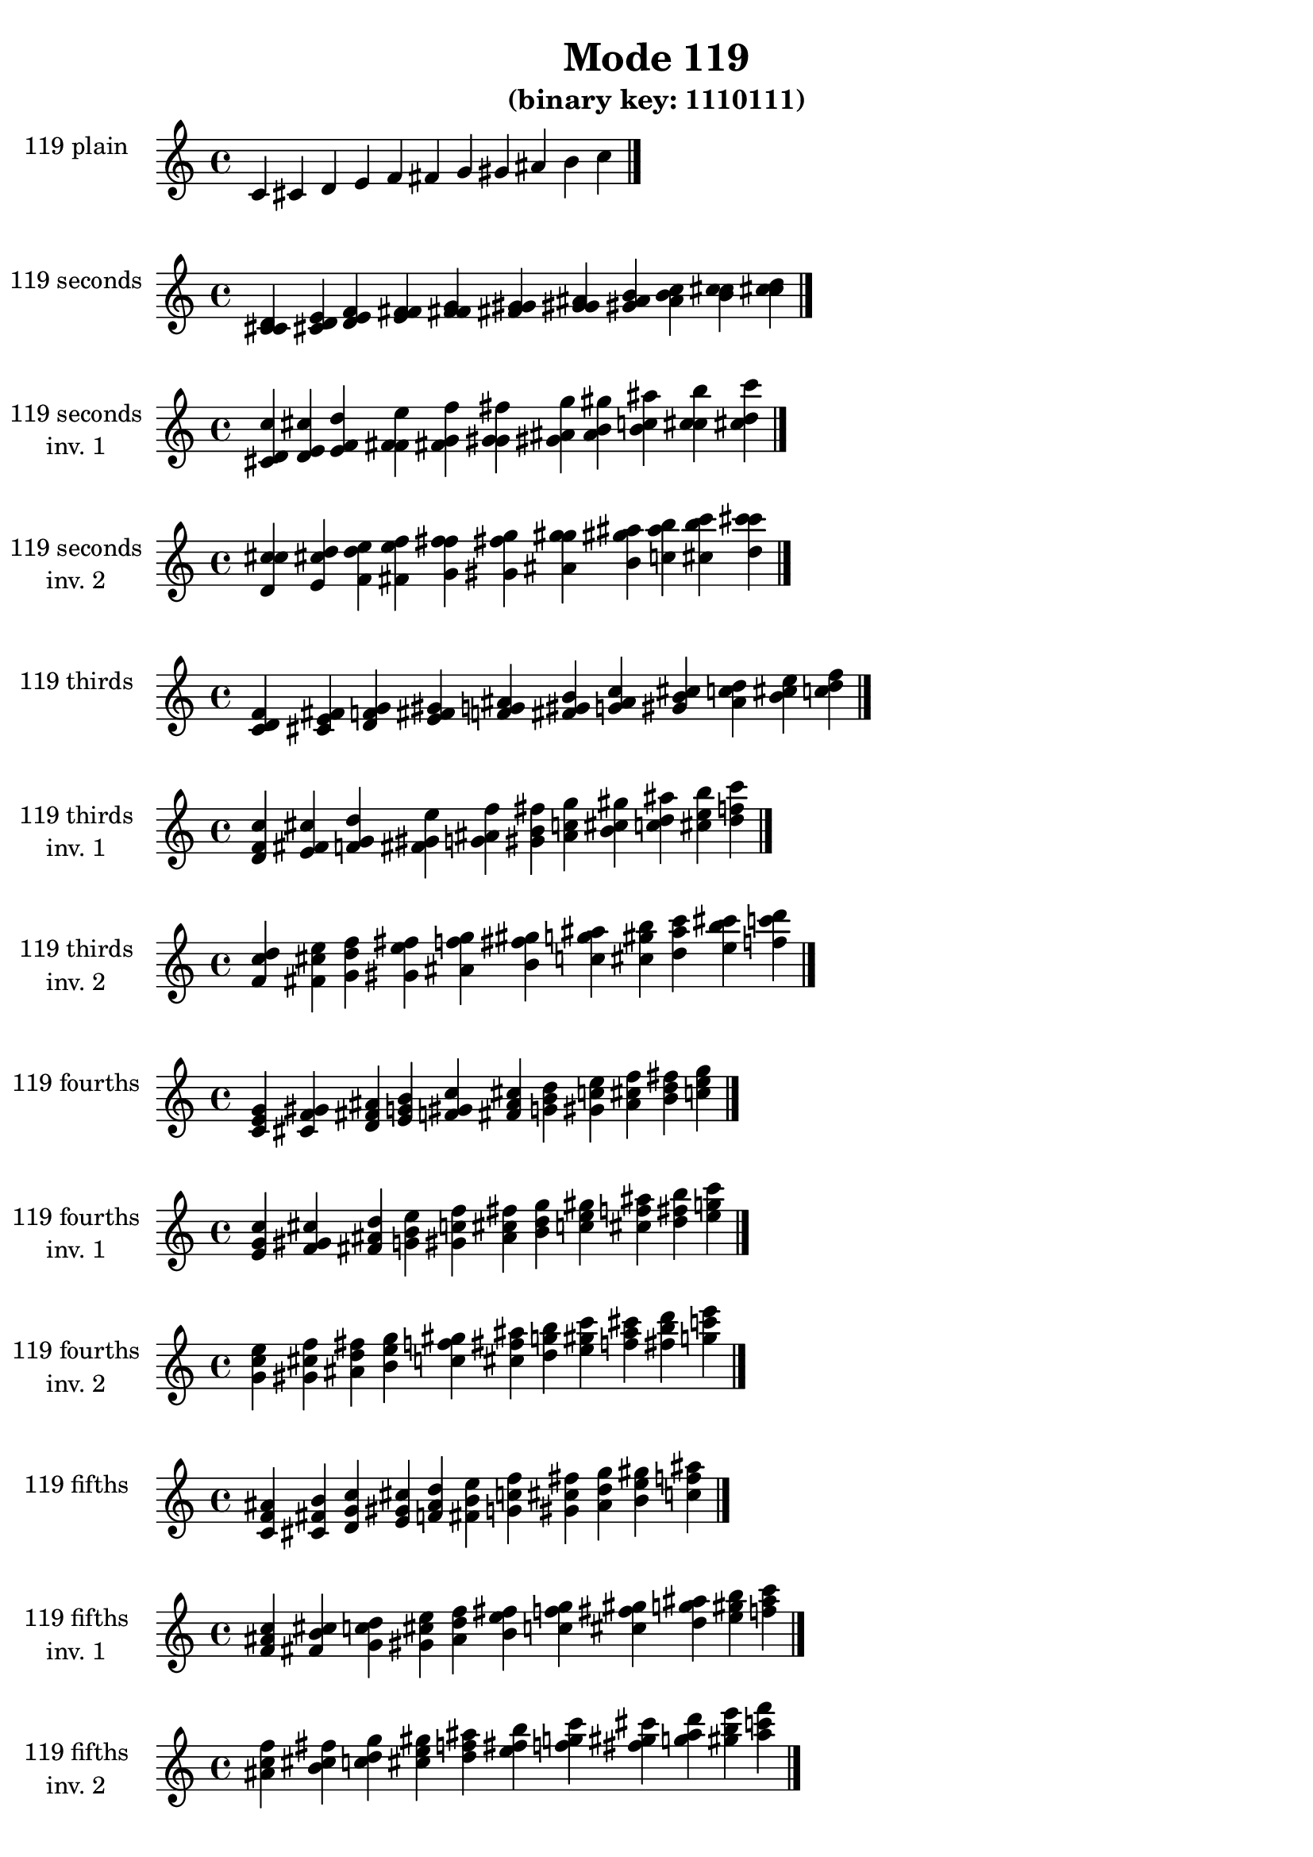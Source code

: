 \version "2.19.0"

\header {
  title = "Mode 119"
  subtitle = "(binary key: 1110111)"
 %% Remove default LilyPond tagline
  tagline = ##f
}

\paper {
  #(set-paper-size "a4")
}

global = {
  \key c \major
  \time 4/4
  \tempo 4=100
}

\book {
  \score {
    \new Staff \with {
      instrumentName =  \markup { \column {
         \hcenter-in #14 \line { 119 plain }
         \hcenter-in #14 \line {  } } }
      midiInstrument = "oboe"
    } { \accidentalStyle "default"
        \cadenzaOn c' cis' d' e' f' fis' g' gis' ais' b' c''  \cadenzaOff \bar "|." }
    \layout { }
  }
  \score {
    \new Staff \with {
      instrumentName =  \markup { \column {
         \hcenter-in #14 \line { 119 seconds }
         \hcenter-in #14 \line {  } } }
      midiInstrument = "oboe"
    } { \accidentalStyle "default"
        \cadenzaOn <c' cis' d'> <cis' d' e'> <d' e' f'> <e' f' fis'> <f' fis' g'> <fis' g' gis'> <g' gis' ais'> <gis' ais' b'> <ais' b' c''> <b' c'' cis''> <c'' cis'' d''>  \cadenzaOff \bar "|." }
    \layout { }
  }
  \score {
    \new Staff \with {
      instrumentName =  \markup { \column {
         \hcenter-in #14 \line { 119 seconds }
         \hcenter-in #14 \line { inv. 1 } } }
      midiInstrument = "oboe"
    } { \accidentalStyle "default"
        \cadenzaOn <cis' d' c''> <d' e' cis''> <e' f' d''> <f' fis' e''> <fis' g' f''> <g' gis' fis''> <gis' ais' g''> <ais' b' gis''> <b' c'' ais''> <c'' cis'' b''> <cis'' d'' c'''>  \cadenzaOff \bar "|." }
    \layout { }
  }
  \score {
    \new Staff \with {
      instrumentName =  \markup { \column {
         \hcenter-in #14 \line { 119 seconds }
         \hcenter-in #14 \line { inv. 2 } } }
      midiInstrument = "oboe"
    } { \accidentalStyle "default"
        \cadenzaOn <d' c'' cis''> <e' cis'' d''> <f' d'' e''> <fis' e'' f''> <g' f'' fis''> <gis' fis'' g''> <ais' g'' gis''> <b' gis'' ais''> <c'' ais'' b''> <cis'' b'' c'''> <d'' c''' cis'''>  \cadenzaOff \bar "|." }
    \layout { }
  }
  \score {
    \new Staff \with {
      instrumentName =  \markup { \column {
         \hcenter-in #14 \line { 119 thirds }
         \hcenter-in #14 \line {  } } }
      midiInstrument = "oboe"
    } { \accidentalStyle "default"
        \cadenzaOn <c' d' f'> <cis' e' fis'> <d' f' g'> <e' fis' gis'> <f' g' ais'> <fis' gis' b'> <g' ais' c''> <gis' b' cis''> <ais' c'' d''> <b' cis'' e''> <c'' d'' f''>  \cadenzaOff \bar "|." }
    \layout { }
  }
  \score {
    \new Staff \with {
      instrumentName =  \markup { \column {
         \hcenter-in #14 \line { 119 thirds }
         \hcenter-in #14 \line { inv. 1 } } }
      midiInstrument = "oboe"
    } { \accidentalStyle "default"
        \cadenzaOn <d' f' c''> <e' fis' cis''> <f' g' d''> <fis' gis' e''> <g' ais' f''> <gis' b' fis''> <ais' c'' g''> <b' cis'' gis''> <c'' d'' ais''> <cis'' e'' b''> <d'' f'' c'''>  \cadenzaOff \bar "|." }
    \layout { }
  }
  \score {
    \new Staff \with {
      instrumentName =  \markup { \column {
         \hcenter-in #14 \line { 119 thirds }
         \hcenter-in #14 \line { inv. 2 } } }
      midiInstrument = "oboe"
    } { \accidentalStyle "default"
        \cadenzaOn <f' c'' d''> <fis' cis'' e''> <g' d'' f''> <gis' e'' fis''> <ais' f'' g''> <b' fis'' gis''> <c'' g'' ais''> <cis'' gis'' b''> <d'' ais'' c'''> <e'' b'' cis'''> <f'' c''' d'''>  \cadenzaOff \bar "|." }
    \layout { }
  }
  \score {
    \new Staff \with {
      instrumentName =  \markup { \column {
         \hcenter-in #14 \line { 119 fourths }
         \hcenter-in #14 \line {  } } }
      midiInstrument = "oboe"
    } { \accidentalStyle "default"
        \cadenzaOn <c' e' g'> <cis' f' gis'> <d' fis' ais'> <e' g' b'> <f' gis' c''> <fis' ais' cis''> <g' b' d''> <gis' c'' e''> <ais' cis'' f''> <b' d'' fis''> <c'' e'' g''>  \cadenzaOff \bar "|." }
    \layout { }
  }
  \score {
    \new Staff \with {
      instrumentName =  \markup { \column {
         \hcenter-in #14 \line { 119 fourths }
         \hcenter-in #14 \line { inv. 1 } } }
      midiInstrument = "oboe"
    } { \accidentalStyle "default"
        \cadenzaOn <e' g' c''> <f' gis' cis''> <fis' ais' d''> <g' b' e''> <gis' c'' f''> <ais' cis'' fis''> <b' d'' g''> <c'' e'' gis''> <cis'' f'' ais''> <d'' fis'' b''> <e'' g'' c'''>  \cadenzaOff \bar "|." }
    \layout { }
  }
  \score {
    \new Staff \with {
      instrumentName =  \markup { \column {
         \hcenter-in #14 \line { 119 fourths }
         \hcenter-in #14 \line { inv. 2 } } }
      midiInstrument = "oboe"
    } { \accidentalStyle "default"
        \cadenzaOn <g' c'' e''> <gis' cis'' f''> <ais' d'' fis''> <b' e'' g''> <c'' f'' gis''> <cis'' fis'' ais''> <d'' g'' b''> <e'' gis'' c'''> <f'' ais'' cis'''> <fis'' b'' d'''> <g'' c''' e'''>  \cadenzaOff \bar "|." }
    \layout { }
  }
  \score {
    \new Staff \with {
      instrumentName =  \markup { \column {
         \hcenter-in #14 \line { 119 fifths }
         \hcenter-in #14 \line {  } } }
      midiInstrument = "oboe"
    } { \accidentalStyle "default"
        \cadenzaOn <c' f' ais'> <cis' fis' b'> <d' g' c''> <e' gis' cis''> <f' ais' d''> <fis' b' e''> <g' c'' f''> <gis' cis'' fis''> <ais' d'' g''> <b' e'' gis''> <c'' f'' ais''>  \cadenzaOff \bar "|." }
    \layout { }
  }
  \score {
    \new Staff \with {
      instrumentName =  \markup { \column {
         \hcenter-in #14 \line { 119 fifths }
         \hcenter-in #14 \line { inv. 1 } } }
      midiInstrument = "oboe"
    } { \accidentalStyle "default"
        \cadenzaOn <f' ais' c''> <fis' b' cis''> <g' c'' d''> <gis' cis'' e''> <ais' d'' f''> <b' e'' fis''> <c'' f'' g''> <cis'' fis'' gis''> <d'' g'' ais''> <e'' gis'' b''> <f'' ais'' c'''>  \cadenzaOff \bar "|." }
    \layout { }
  }
  \score {
    \new Staff \with {
      instrumentName =  \markup { \column {
         \hcenter-in #14 \line { 119 fifths }
         \hcenter-in #14 \line { inv. 2 } } }
      midiInstrument = "oboe"
    } { \accidentalStyle "default"
        \cadenzaOn <ais' c'' f''> <b' cis'' fis''> <c'' d'' g''> <cis'' e'' gis''> <d'' f'' ais''> <e'' fis'' b''> <f'' g'' c'''> <fis'' gis'' cis'''> <g'' ais'' d'''> <gis'' b'' e'''> <ais'' c''' f'''>  \cadenzaOff \bar "|." }
    \layout { }
  }
  \score {
    \new Staff \with {
      instrumentName =  \markup { \column {
         \hcenter-in #14 \line { 119 sus4 }
         \hcenter-in #14 \line {  } } }
      midiInstrument = "oboe"
    } { \accidentalStyle "default"
        \cadenzaOn <c' e' f'> <cis' f' fis'> <d' fis' g'> <e' g' gis'> <f' gis' ais'> <fis' ais' b'> <g' b' c''> <gis' c'' cis''> <ais' cis'' d''> <b' d'' e''> <c'' e'' f''>  \cadenzaOff \bar "|." }
    \layout { }
  }
  \score {
    \new Staff \with {
      instrumentName =  \markup { \column {
         \hcenter-in #14 \line { 119 sus4 }
         \hcenter-in #14 \line { inv. 1 } } }
      midiInstrument = "oboe"
    } { \accidentalStyle "default"
        \cadenzaOn <e' f' c''> <f' fis' cis''> <fis' g' d''> <g' gis' e''> <gis' ais' f''> <ais' b' fis''> <b' c'' g''> <c'' cis'' gis''> <cis'' d'' ais''> <d'' e'' b''> <e'' f'' c'''>  \cadenzaOff \bar "|." }
    \layout { }
  }
  \score {
    \new Staff \with {
      instrumentName =  \markup { \column {
         \hcenter-in #14 \line { 119 sus4 }
         \hcenter-in #14 \line { inv. 2 } } }
      midiInstrument = "oboe"
    } { \accidentalStyle "default"
        \cadenzaOn <f' c'' e''> <fis' cis'' f''> <g' d'' fis''> <gis' e'' g''> <ais' f'' gis''> <b' fis'' ais''> <c'' g'' b''> <cis'' gis'' c'''> <d'' ais'' cis'''> <e'' b'' d'''> <f'' c''' e'''>  \cadenzaOff \bar "|." }
    \layout { }
  }
  \score {
    \new Staff \with {
      instrumentName =  \markup { \column {
         \hcenter-in #14 \line { 119 sus2 }
         \hcenter-in #14 \line {  } } }
      midiInstrument = "oboe"
    } { \accidentalStyle "default"
        \cadenzaOn <c' cis' f'> <cis' d' fis'> <d' e' g'> <e' f' gis'> <f' fis' ais'> <fis' g' b'> <g' gis' c''> <gis' ais' cis''> <ais' b' d''> <b' c'' e''> <c'' cis'' f''>  \cadenzaOff \bar "|." }
    \layout { }
  }
  \score {
    \new Staff \with {
      instrumentName =  \markup { \column {
         \hcenter-in #14 \line { 119 sus2 }
         \hcenter-in #14 \line { inv. 1 } } }
      midiInstrument = "oboe"
    } { \accidentalStyle "default"
        \cadenzaOn <cis' f' c''> <d' fis' cis''> <e' g' d''> <f' gis' e''> <fis' ais' f''> <g' b' fis''> <gis' c'' g''> <ais' cis'' gis''> <b' d'' ais''> <c'' e'' b''> <cis'' f'' c'''>  \cadenzaOff \bar "|." }
    \layout { }
  }
  \score {
    \new Staff \with {
      instrumentName =  \markup { \column {
         \hcenter-in #14 \line { 119 sus2 }
         \hcenter-in #14 \line { inv. 2 } } }
      midiInstrument = "oboe"
    } { \accidentalStyle "default"
        \cadenzaOn <f' c'' cis''> <fis' cis'' d''> <g' d'' e''> <gis' e'' f''> <ais' f'' fis''> <b' fis'' g''> <c'' g'' gis''> <cis'' gis'' ais''> <d'' ais'' b''> <e'' b'' c'''> <f'' c''' cis'''>  \cadenzaOff \bar "|." }
    \layout { }
  }
}

\book {
  \bookOutputSuffix "plain_"
  \score {
    \new Staff \with {
      instrumentName =  \markup { \column {
         \hcenter-in #14 \line { 119 plain }
         \hcenter-in #14 \line {  } } }
      midiInstrument = "oboe"
    } { \accidentalStyle "default"
        \cadenzaOn c' cis' d' e' f' fis' g' gis' ais' b' c''  \cadenzaOff \bar "|." }
    \midi { }
  }
}
\book {
  \bookOutputSuffix "seconds_"
  \score {
    \new Staff \with {
      instrumentName =  \markup { \column {
         \hcenter-in #14 \line { 119 seconds }
         \hcenter-in #14 \line {  } } }
      midiInstrument = "oboe"
    } { \accidentalStyle "default"
        \cadenzaOn <c' cis' d'> <cis' d' e'> <d' e' f'> <e' f' fis'> <f' fis' g'> <fis' g' gis'> <g' gis' ais'> <gis' ais' b'> <ais' b' c''> <b' c'' cis''> <c'' cis'' d''>  \cadenzaOff \bar "|." }
    \midi { }
  }
}
\book {
  \bookOutputSuffix "seconds_inv. 1"
  \score {
    \new Staff \with {
      instrumentName =  \markup { \column {
         \hcenter-in #14 \line { 119 seconds }
         \hcenter-in #14 \line { inv. 1 } } }
      midiInstrument = "oboe"
    } { \accidentalStyle "default"
        \cadenzaOn <cis' d' c''> <d' e' cis''> <e' f' d''> <f' fis' e''> <fis' g' f''> <g' gis' fis''> <gis' ais' g''> <ais' b' gis''> <b' c'' ais''> <c'' cis'' b''> <cis'' d'' c'''>  \cadenzaOff \bar "|." }
    \midi { }
  }
}
\book {
  \bookOutputSuffix "seconds_inv. 2"
  \score {
    \new Staff \with {
      instrumentName =  \markup { \column {
         \hcenter-in #14 \line { 119 seconds }
         \hcenter-in #14 \line { inv. 2 } } }
      midiInstrument = "oboe"
    } { \accidentalStyle "default"
        \cadenzaOn <d' c'' cis''> <e' cis'' d''> <f' d'' e''> <fis' e'' f''> <g' f'' fis''> <gis' fis'' g''> <ais' g'' gis''> <b' gis'' ais''> <c'' ais'' b''> <cis'' b'' c'''> <d'' c''' cis'''>  \cadenzaOff \bar "|." }
    \midi { }
  }
}
\book {
  \bookOutputSuffix "thirds_"
  \score {
    \new Staff \with {
      instrumentName =  \markup { \column {
         \hcenter-in #14 \line { 119 thirds }
         \hcenter-in #14 \line {  } } }
      midiInstrument = "oboe"
    } { \accidentalStyle "default"
        \cadenzaOn <c' d' f'> <cis' e' fis'> <d' f' g'> <e' fis' gis'> <f' g' ais'> <fis' gis' b'> <g' ais' c''> <gis' b' cis''> <ais' c'' d''> <b' cis'' e''> <c'' d'' f''>  \cadenzaOff \bar "|." }
    \midi { }
  }
}
\book {
  \bookOutputSuffix "thirds_inv. 1"
  \score {
    \new Staff \with {
      instrumentName =  \markup { \column {
         \hcenter-in #14 \line { 119 thirds }
         \hcenter-in #14 \line { inv. 1 } } }
      midiInstrument = "oboe"
    } { \accidentalStyle "default"
        \cadenzaOn <d' f' c''> <e' fis' cis''> <f' g' d''> <fis' gis' e''> <g' ais' f''> <gis' b' fis''> <ais' c'' g''> <b' cis'' gis''> <c'' d'' ais''> <cis'' e'' b''> <d'' f'' c'''>  \cadenzaOff \bar "|." }
    \midi { }
  }
}
\book {
  \bookOutputSuffix "thirds_inv. 2"
  \score {
    \new Staff \with {
      instrumentName =  \markup { \column {
         \hcenter-in #14 \line { 119 thirds }
         \hcenter-in #14 \line { inv. 2 } } }
      midiInstrument = "oboe"
    } { \accidentalStyle "default"
        \cadenzaOn <f' c'' d''> <fis' cis'' e''> <g' d'' f''> <gis' e'' fis''> <ais' f'' g''> <b' fis'' gis''> <c'' g'' ais''> <cis'' gis'' b''> <d'' ais'' c'''> <e'' b'' cis'''> <f'' c''' d'''>  \cadenzaOff \bar "|." }
    \midi { }
  }
}
\book {
  \bookOutputSuffix "fourths_"
  \score {
    \new Staff \with {
      instrumentName =  \markup { \column {
         \hcenter-in #14 \line { 119 fourths }
         \hcenter-in #14 \line {  } } }
      midiInstrument = "oboe"
    } { \accidentalStyle "default"
        \cadenzaOn <c' e' g'> <cis' f' gis'> <d' fis' ais'> <e' g' b'> <f' gis' c''> <fis' ais' cis''> <g' b' d''> <gis' c'' e''> <ais' cis'' f''> <b' d'' fis''> <c'' e'' g''>  \cadenzaOff \bar "|." }
    \midi { }
  }
}
\book {
  \bookOutputSuffix "fourths_inv. 1"
  \score {
    \new Staff \with {
      instrumentName =  \markup { \column {
         \hcenter-in #14 \line { 119 fourths }
         \hcenter-in #14 \line { inv. 1 } } }
      midiInstrument = "oboe"
    } { \accidentalStyle "default"
        \cadenzaOn <e' g' c''> <f' gis' cis''> <fis' ais' d''> <g' b' e''> <gis' c'' f''> <ais' cis'' fis''> <b' d'' g''> <c'' e'' gis''> <cis'' f'' ais''> <d'' fis'' b''> <e'' g'' c'''>  \cadenzaOff \bar "|." }
    \midi { }
  }
}
\book {
  \bookOutputSuffix "fourths_inv. 2"
  \score {
    \new Staff \with {
      instrumentName =  \markup { \column {
         \hcenter-in #14 \line { 119 fourths }
         \hcenter-in #14 \line { inv. 2 } } }
      midiInstrument = "oboe"
    } { \accidentalStyle "default"
        \cadenzaOn <g' c'' e''> <gis' cis'' f''> <ais' d'' fis''> <b' e'' g''> <c'' f'' gis''> <cis'' fis'' ais''> <d'' g'' b''> <e'' gis'' c'''> <f'' ais'' cis'''> <fis'' b'' d'''> <g'' c''' e'''>  \cadenzaOff \bar "|." }
    \midi { }
  }
}
\book {
  \bookOutputSuffix "fifths_"
  \score {
    \new Staff \with {
      instrumentName =  \markup { \column {
         \hcenter-in #14 \line { 119 fifths }
         \hcenter-in #14 \line {  } } }
      midiInstrument = "oboe"
    } { \accidentalStyle "default"
        \cadenzaOn <c' f' ais'> <cis' fis' b'> <d' g' c''> <e' gis' cis''> <f' ais' d''> <fis' b' e''> <g' c'' f''> <gis' cis'' fis''> <ais' d'' g''> <b' e'' gis''> <c'' f'' ais''>  \cadenzaOff \bar "|." }
    \midi { }
  }
}
\book {
  \bookOutputSuffix "fifths_inv. 1"
  \score {
    \new Staff \with {
      instrumentName =  \markup { \column {
         \hcenter-in #14 \line { 119 fifths }
         \hcenter-in #14 \line { inv. 1 } } }
      midiInstrument = "oboe"
    } { \accidentalStyle "default"
        \cadenzaOn <f' ais' c''> <fis' b' cis''> <g' c'' d''> <gis' cis'' e''> <ais' d'' f''> <b' e'' fis''> <c'' f'' g''> <cis'' fis'' gis''> <d'' g'' ais''> <e'' gis'' b''> <f'' ais'' c'''>  \cadenzaOff \bar "|." }
    \midi { }
  }
}
\book {
  \bookOutputSuffix "fifths_inv. 2"
  \score {
    \new Staff \with {
      instrumentName =  \markup { \column {
         \hcenter-in #14 \line { 119 fifths }
         \hcenter-in #14 \line { inv. 2 } } }
      midiInstrument = "oboe"
    } { \accidentalStyle "default"
        \cadenzaOn <ais' c'' f''> <b' cis'' fis''> <c'' d'' g''> <cis'' e'' gis''> <d'' f'' ais''> <e'' fis'' b''> <f'' g'' c'''> <fis'' gis'' cis'''> <g'' ais'' d'''> <gis'' b'' e'''> <ais'' c''' f'''>  \cadenzaOff \bar "|." }
    \midi { }
  }
}
\book {
  \bookOutputSuffix "sus4_"
  \score {
    \new Staff \with {
      instrumentName =  \markup { \column {
         \hcenter-in #14 \line { 119 sus4 }
         \hcenter-in #14 \line {  } } }
      midiInstrument = "oboe"
    } { \accidentalStyle "default"
        \cadenzaOn <c' e' f'> <cis' f' fis'> <d' fis' g'> <e' g' gis'> <f' gis' ais'> <fis' ais' b'> <g' b' c''> <gis' c'' cis''> <ais' cis'' d''> <b' d'' e''> <c'' e'' f''>  \cadenzaOff \bar "|." }
    \midi { }
  }
}
\book {
  \bookOutputSuffix "sus4_inv. 1"
  \score {
    \new Staff \with {
      instrumentName =  \markup { \column {
         \hcenter-in #14 \line { 119 sus4 }
         \hcenter-in #14 \line { inv. 1 } } }
      midiInstrument = "oboe"
    } { \accidentalStyle "default"
        \cadenzaOn <e' f' c''> <f' fis' cis''> <fis' g' d''> <g' gis' e''> <gis' ais' f''> <ais' b' fis''> <b' c'' g''> <c'' cis'' gis''> <cis'' d'' ais''> <d'' e'' b''> <e'' f'' c'''>  \cadenzaOff \bar "|." }
    \midi { }
  }
}
\book {
  \bookOutputSuffix "sus4_inv. 2"
  \score {
    \new Staff \with {
      instrumentName =  \markup { \column {
         \hcenter-in #14 \line { 119 sus4 }
         \hcenter-in #14 \line { inv. 2 } } }
      midiInstrument = "oboe"
    } { \accidentalStyle "default"
        \cadenzaOn <f' c'' e''> <fis' cis'' f''> <g' d'' fis''> <gis' e'' g''> <ais' f'' gis''> <b' fis'' ais''> <c'' g'' b''> <cis'' gis'' c'''> <d'' ais'' cis'''> <e'' b'' d'''> <f'' c''' e'''>  \cadenzaOff \bar "|." }
    \midi { }
  }
}
\book {
  \bookOutputSuffix "sus2_"
  \score {
    \new Staff \with {
      instrumentName =  \markup { \column {
         \hcenter-in #14 \line { 119 sus2 }
         \hcenter-in #14 \line {  } } }
      midiInstrument = "oboe"
    } { \accidentalStyle "default"
        \cadenzaOn <c' cis' f'> <cis' d' fis'> <d' e' g'> <e' f' gis'> <f' fis' ais'> <fis' g' b'> <g' gis' c''> <gis' ais' cis''> <ais' b' d''> <b' c'' e''> <c'' cis'' f''>  \cadenzaOff \bar "|." }
    \midi { }
  }
}
\book {
  \bookOutputSuffix "sus2_inv. 1"
  \score {
    \new Staff \with {
      instrumentName =  \markup { \column {
         \hcenter-in #14 \line { 119 sus2 }
         \hcenter-in #14 \line { inv. 1 } } }
      midiInstrument = "oboe"
    } { \accidentalStyle "default"
        \cadenzaOn <cis' f' c''> <d' fis' cis''> <e' g' d''> <f' gis' e''> <fis' ais' f''> <g' b' fis''> <gis' c'' g''> <ais' cis'' gis''> <b' d'' ais''> <c'' e'' b''> <cis'' f'' c'''>  \cadenzaOff \bar "|." }
    \midi { }
  }
}
\book {
  \bookOutputSuffix "sus2_inv. 2"
  \score {
    \new Staff \with {
      instrumentName =  \markup { \column {
         \hcenter-in #14 \line { 119 sus2 }
         \hcenter-in #14 \line { inv. 2 } } }
      midiInstrument = "oboe"
    } { \accidentalStyle "default"
        \cadenzaOn <f' c'' cis''> <fis' cis'' d''> <g' d'' e''> <gis' e'' f''> <ais' f'' fis''> <b' fis'' g''> <c'' g'' gis''> <cis'' gis'' ais''> <d'' ais'' b''> <e'' b'' c'''> <f'' c''' cis'''>  \cadenzaOff \bar "|." }
    \midi { }
  }
}
